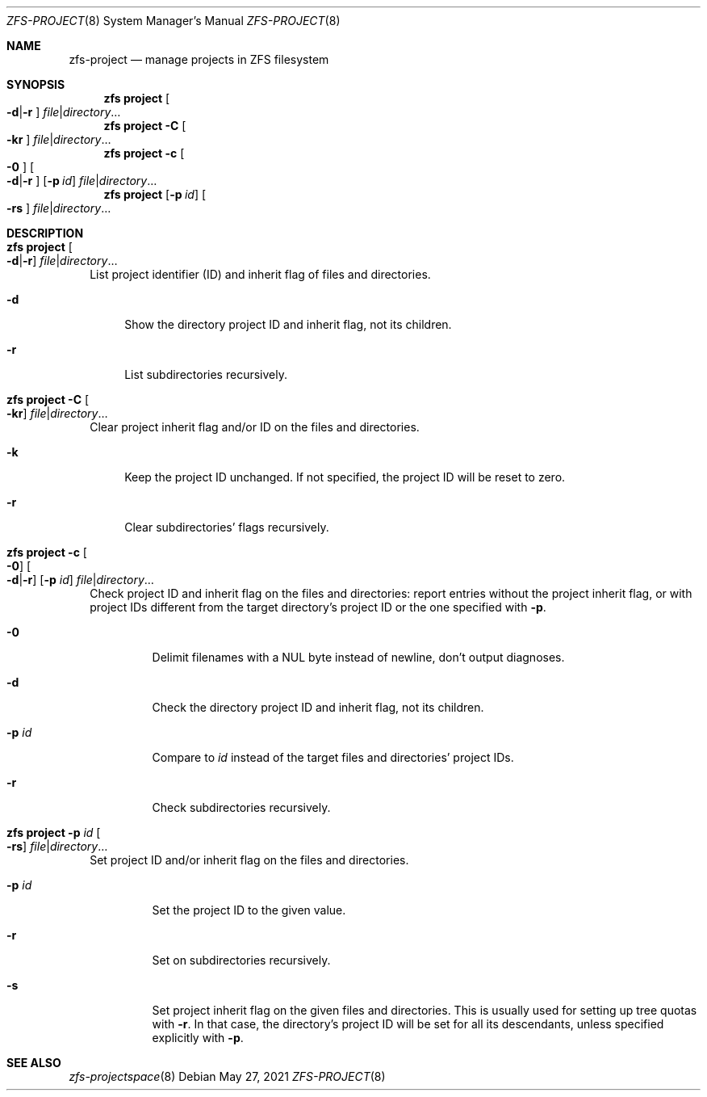 .\"
.\" CDDL HEADER START
.\"
.\" The contents of this file are subject to the terms of the
.\" Common Development and Distribution License (the "License").
.\" You may not use this file except in compliance with the License.
.\"
.\" You can obtain a copy of the license at usr/src/OPENSOLARIS.LICENSE
.\" or http://www.opensolaris.org/os/licensing.
.\" See the License for the specific language governing permissions
.\" and limitations under the License.
.\"
.\" When distributing Covered Code, include this CDDL HEADER in each
.\" file and include the License file at usr/src/OPENSOLARIS.LICENSE.
.\" If applicable, add the following below this CDDL HEADER, with the
.\" fields enclosed by brackets "[]" replaced with your own identifying
.\" information: Portions Copyright [yyyy] [name of copyright owner]
.\"
.\" CDDL HEADER END
.\"
.\" Copyright (c) 2009 Sun Microsystems, Inc. All Rights Reserved.
.\" Copyright 2011 Joshua M. Clulow <josh@sysmgr.org>
.\" Copyright (c) 2011, 2019 by Delphix. All rights reserved.
.\" Copyright (c) 2013 by Saso Kiselkov. All rights reserved.
.\" Copyright (c) 2014, Joyent, Inc. All rights reserved.
.\" Copyright (c) 2014 by Adam Stevko. All rights reserved.
.\" Copyright (c) 2014 Integros [integros.com]
.\" Copyright 2019 Richard Laager. All rights reserved.
.\" Copyright 2018 Nexenta Systems, Inc.
.\" Copyright 2019 Joyent, Inc.
.\"
.Dd May 27, 2021
.Dt ZFS-PROJECT 8
.Os
.
.Sh NAME
.Nm zfs-project
.Nd manage projects in ZFS filesystem
.Sh SYNOPSIS
.Nm zfs
.Cm project
.Oo Fl d Ns | Ns Fl r Ns Oc
.Ar file Ns | Ns Ar directory Ns …
.Nm zfs
.Cm project
.Fl C
.Oo Fl kr Ns Oc
.Ar file Ns | Ns Ar directory Ns …
.Nm zfs
.Cm project
.Fl c
.Oo Fl 0 Ns Oc
.Oo Fl d Ns | Ns Fl r Ns Oc
.Op Fl p Ar id
.Ar file Ns | Ns Ar directory Ns …
.Nm zfs
.Cm project
.Op Fl p Ar id
.Oo Fl rs Ns Oc
.Ar file Ns | Ns Ar directory Ns …
.
.Sh DESCRIPTION
.Bl -tag -width ""
.It Xo
.Nm zfs
.Cm project
.Oo Fl d Ns | Ns Fl r Ns Oc
.Ar file Ns | Ns Ar directory Ns …
.Xc
List project identifier (ID) and inherit flag of files and directories.
.Bl -tag -width "-d"
.It Fl d
Show the directory project ID and inherit flag, not its children.
.It Fl r
List subdirectories recursively.
.El
.It Xo
.Nm zfs
.Cm project
.Fl C
.Oo Fl kr Ns Oc
.Ar file Ns | Ns Ar directory Ns …
.Xc
Clear project inherit flag and/or ID on the files and directories.
.Bl -tag -width "-k"
.It Fl k
Keep the project ID unchanged.
If not specified, the project ID will be reset to zero.
.It Fl r
Clear subdirectories' flags recursively.
.El
.It Xo
.Nm zfs
.Cm project
.Fl c
.Oo Fl 0 Ns Oc
.Oo Fl d Ns | Ns Fl r Ns Oc
.Op Fl p Ar id
.Ar file Ns | Ns Ar directory Ns …
.Xc
Check project ID and inherit flag on the files and directories:
report entries without the project inherit flag, or with project IDs different from the
target directory's project ID or the one specified with
.Fl p .
.Bl -tag -width "-p id"
.It Fl 0
Delimit filenames with a NUL byte instead of newline, don't output diagnoses.
.It Fl d
Check the directory project ID and inherit flag, not its children.
.It Fl p Ar id
Compare to
.Ar id
instead of the target files and directories' project IDs.
.It Fl r
Check subdirectories recursively.
.El
.It Xo
.Nm zfs
.Cm project
.Fl p Ar id
.Oo Fl rs Ns Oc
.Ar file Ns | Ns Ar directory Ns …
.Xc
Set project ID and/or inherit flag on the files and directories.
.Bl -tag -width "-p id"
.It Fl p Ar id
Set the project ID to the given value.
.It Fl r
Set on subdirectories recursively.
.It Fl s
Set project inherit flag on the given files and directories.
This is usually used for setting up tree quotas with
.Fl r .
In that case, the directory's project ID
will be set for all its descendants, unless specified explicitly with
.Fl p .
.El
.El
.
.Sh SEE ALSO
.Xr zfs-projectspace 8
